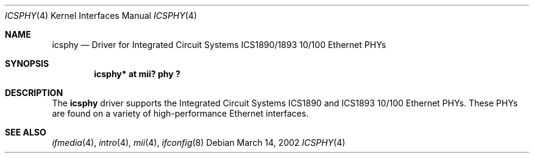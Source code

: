 .\"	$NetBSD: icsphy.4,v 1.4 2008/04/30 13:10:54 martin Exp $
.\"
.\" Copyright (c) 1998 The NetBSD Foundation, Inc.
.\" All rights reserved.
.\"
.\" This code is derived from software contributed to The NetBSD Foundation
.\" by Jason R. Thorpe of the Numerical Aerospace Simulation Facility,
.\" NASA Ames Research Center.
.\"
.\" Redistribution and use in source and binary forms, with or without
.\" modification, are permitted provided that the following conditions
.\" are met:
.\" 1. Redistributions of source code must retain the above copyright
.\"    notice, this list of conditions and the following disclaimer.
.\" 2. Redistributions in binary form must reproduce the above copyright
.\"    notice, this list of conditions and the following disclaimer in the
.\"    documentation and/or other materials provided with the distribution.
.\"
.\" THIS SOFTWARE IS PROVIDED BY THE NETBSD FOUNDATION, INC. AND CONTRIBUTORS
.\" ``AS IS'' AND ANY EXPRESS OR IMPLIED WARRANTIES, INCLUDING, BUT NOT LIMITED
.\" TO, THE IMPLIED WARRANTIES OF MERCHANTABILITY AND FITNESS FOR A PARTICULAR
.\" PURPOSE ARE DISCLAIMED.  IN NO EVENT SHALL THE FOUNDATION OR CONTRIBUTORS
.\" BE LIABLE FOR ANY DIRECT, INDIRECT, INCIDENTAL, SPECIAL, EXEMPLARY, OR
.\" CONSEQUENTIAL DAMAGES (INCLUDING, BUT NOT LIMITED TO, PROCUREMENT OF
.\" SUBSTITUTE GOODS OR SERVICES; LOSS OF USE, DATA, OR PROFITS; OR BUSINESS
.\" INTERRUPTION) HOWEVER CAUSED AND ON ANY THEORY OF LIABILITY, WHETHER IN
.\" CONTRACT, STRICT LIABILITY, OR TORT (INCLUDING NEGLIGENCE OR OTHERWISE)
.\" ARISING IN ANY WAY OUT OF THE USE OF THIS SOFTWARE, EVEN IF ADVISED OF THE
.\" POSSIBILITY OF SUCH DAMAGE.
.\"
.Dd March 14, 2002
.Dt ICSPHY 4
.Os
.Sh NAME
.Nm icsphy
.Nd Driver for Integrated Circuit Systems ICS1890/1893 10/100 Ethernet PHYs
.Sh SYNOPSIS
.Cd "icsphy* at mii? phy ?"
.Sh DESCRIPTION
The
.Nm
driver supports the Integrated Circuit Systems ICS1890 and ICS1893 10/100
Ethernet PHYs.
These PHYs are found on a variety of high-performance Ethernet interfaces.
.Sh SEE ALSO
.Xr ifmedia 4 ,
.Xr intro 4 ,
.Xr mii 4 ,
.Xr ifconfig 8
